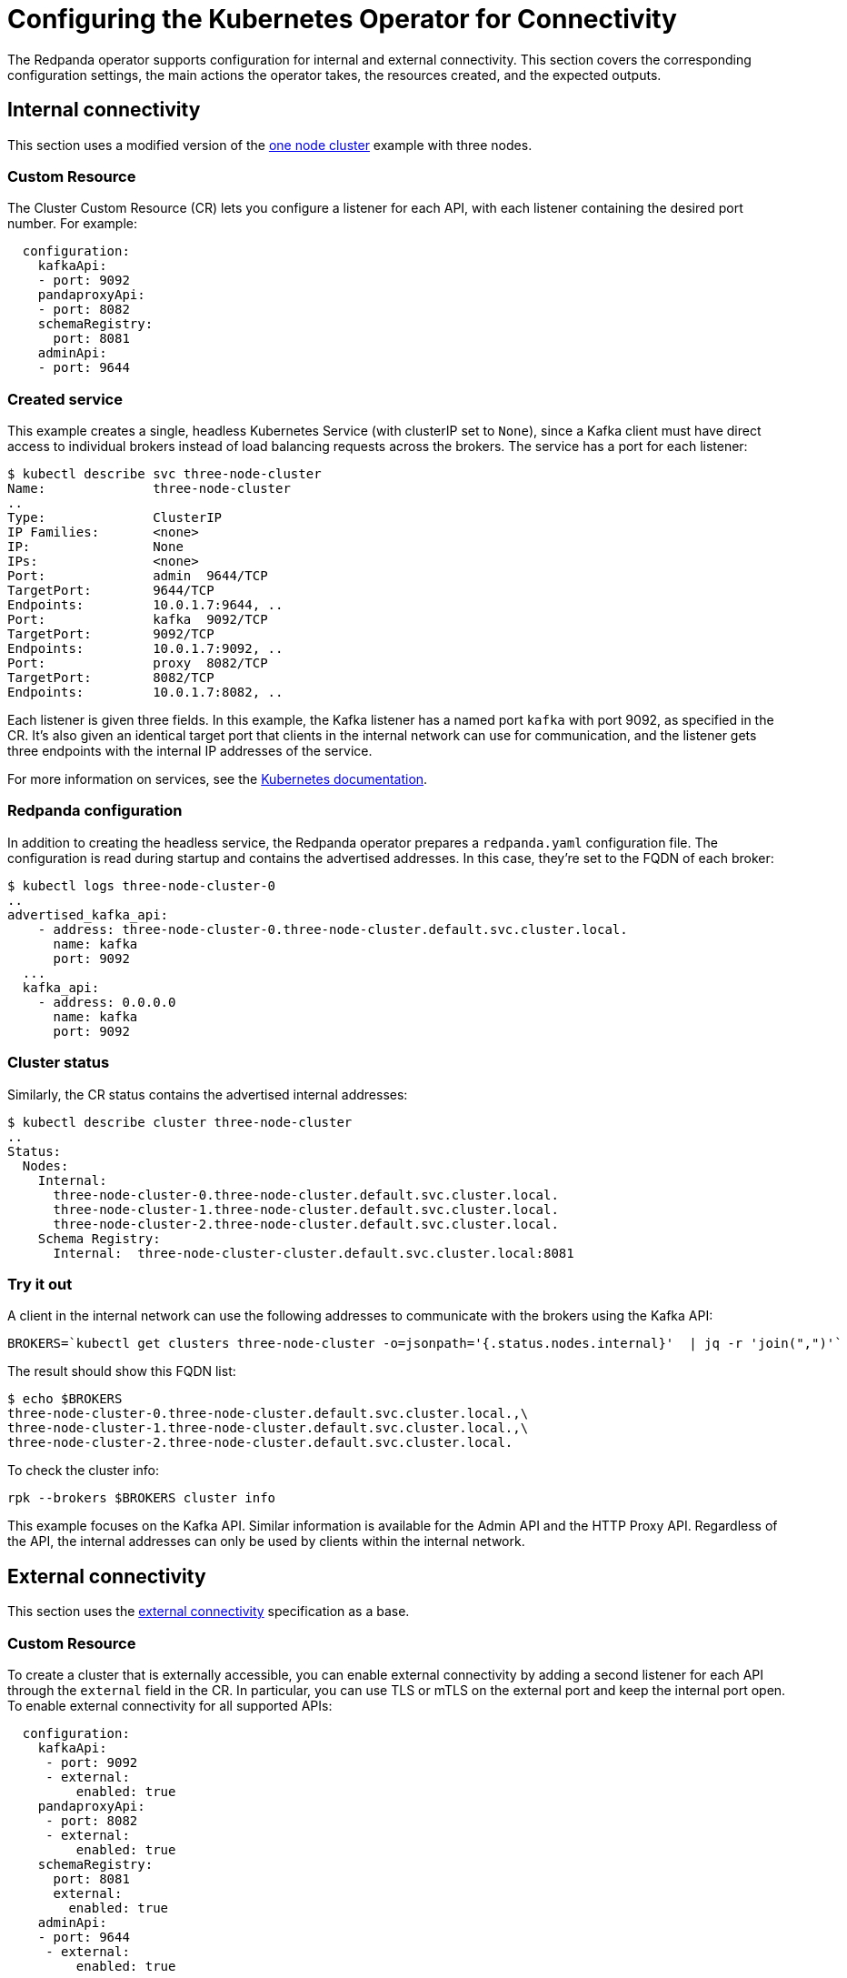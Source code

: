 = Configuring the Kubernetes Operator for Connectivity
:description: Configuring the Kubernetes operator for connectivity.

The Redpanda operator supports configuration for internal and external connectivity.
This section covers the corresponding configuration settings, the main actions the operator takes, the resources created, and the expected outputs.

== Internal connectivity

This section uses a modified version of the https://raw.githubusercontent.com/redpanda-data/redpanda/dev/src/go/k8s/config/samples/one_node_cluster.yaml[one node cluster] example with three nodes.

=== Custom Resource

The Cluster Custom Resource (CR) lets you configure a listener for each API, with each listener containing the desired port number.
For example:

[,yaml]
----
  configuration:
    kafkaApi:
    - port: 9092
    pandaproxyApi:
    - port: 8082
    schemaRegistry:
      port: 8081
    adminApi:
    - port: 9644
----

=== Created service

This example creates a single, headless Kubernetes Service (with clusterIP set to `None`), since a Kafka client must have direct access to individual brokers instead of load balancing requests across the brokers. The service has a port for each listener:

[,bash]
----
$ kubectl describe svc three-node-cluster
Name:              three-node-cluster
..
Type:              ClusterIP
IP Families:       <none>
IP:                None
IPs:               <none>
Port:              admin  9644/TCP
TargetPort:        9644/TCP
Endpoints:         10.0.1.7:9644, ..
Port:              kafka  9092/TCP
TargetPort:        9092/TCP
Endpoints:         10.0.1.7:9092, ..
Port:              proxy  8082/TCP
TargetPort:        8082/TCP
Endpoints:         10.0.1.7:8082, ..
----

Each listener is given three fields.
In this example, the Kafka listener has a named port `kafka` with port 9092, as specified in the CR.
It's also given an identical target port that clients in the internal network can use for communication, and the listener gets three endpoints with the internal IP addresses of the service.

For more information on services, see the https://kubernetes.io/docs/concepts/services-networking/service/[Kubernetes documentation].

=== Redpanda configuration

In addition to creating the headless service, the Redpanda operator prepares a `redpanda.yaml` configuration file. The configuration is read during startup and contains the advertised addresses. In this case, they're set to the FQDN of each broker:

[,bash]
----
$ kubectl logs three-node-cluster-0
..
advertised_kafka_api:
    - address: three-node-cluster-0.three-node-cluster.default.svc.cluster.local.
      name: kafka
      port: 9092
  ...
  kafka_api:
    - address: 0.0.0.0
      name: kafka
      port: 9092
----

=== Cluster status

Similarly, the CR status contains the advertised internal addresses:

[,bash]
----
$ kubectl describe cluster three-node-cluster
..
Status:
  Nodes:
    Internal:
      three-node-cluster-0.three-node-cluster.default.svc.cluster.local.
      three-node-cluster-1.three-node-cluster.default.svc.cluster.local.
      three-node-cluster-2.three-node-cluster.default.svc.cluster.local.
    Schema Registry:
      Internal:  three-node-cluster-cluster.default.svc.cluster.local:8081
----

=== Try it out

A client in the internal network can use the following addresses to communicate with the brokers using the Kafka API:

[,bash]
----
BROKERS=`kubectl get clusters three-node-cluster -o=jsonpath='{.status.nodes.internal}'  | jq -r 'join(",")'`
----

The result should show this FQDN list:

[,bash]
----
$ echo $BROKERS
three-node-cluster-0.three-node-cluster.default.svc.cluster.local.,\
three-node-cluster-1.three-node-cluster.default.svc.cluster.local.,\
three-node-cluster-2.three-node-cluster.default.svc.cluster.local.
----

To check the cluster info:

[,bash]
----
rpk --brokers $BROKERS cluster info
----

This example focuses on the Kafka API. Similar information is available for the Admin API and the HTTP Proxy API. Regardless of the API, the internal addresses can only be used by clients within the internal network.

== External connectivity

This section uses the https://raw.githubusercontent.com/redpanda-data/redpanda/dev/src/go/k8s/config/samples/external_connectivity.yaml[external connectivity] specification as a base.

=== Custom Resource

To create a cluster that is externally accessible, you can enable external connectivity by adding a second listener for each API through the `external` field in the CR.
In particular, you can use TLS or mTLS on the external port and keep the internal port open.
To enable external connectivity for all supported APIs:

[,yaml]
----
  configuration:
    kafkaApi:
     - port: 9092
     - external:
         enabled: true
    pandaproxyApi:
     - port: 8082
     - external:
         enabled: true
    schemaRegistry:
      port: 8081
      external:
        enabled: true
    adminApi:
    - port: 9644
     - external:
         enabled: true
----

=== Created services

You now have two listeners: one internal and one external.
The operator creates the headless service (as in the internal connectivity case),
and it also creates two services to support external connectivity:

. A load-balanced ClusterIP service used as an entry point for HTTP Proxy.
. A Nodeport service used to expose each API to the node's external network.

|===
|  | <cluster-name> +
headless | <cluster-name>-cluster +
load-balanced | <cluster-name>-external +
nodeports

| Admin API
| y
| n
| y

| Kafka API
| y
| n
| y

| HTTP Proxy API
| y
| y
| y

| Schema Registry
| y
| y
| y
|===

Each external listener is provided with a NodePort that is automatically selected by Kubernetes.
A benefit of not specifying one explicitly is the prevention of port collisions.
Each NodePort has a corresponding internal port, which is set by convention to the internal-port +1. As a result, port 9092 becomes 9093, and the port name has `-external` appended to it.

[,bash]
----
$ kubectl describe svc external-connectivity-external
...
Port:                     kafka-external  9093/TCP
TargetPort:               9093/TCP
NodePort:                 kafka-external  31848/TCP
Endpoints:                <none>
----

Make sure that the generated NodePorts are open and reachable.

==== ClusterIP service

The ClusterIP service load-balances requests by Kubernetes to the Redpanda nodes with the help of a selector. The following service description shows a three-node Redpanda cluster with three endpoints. The `-cluster` service is currently used by the HTTP Proxy API as a bootstrap point.

[,bash]
----
$ kubectl describe svc external-connectivity-cluster

Name:              external-connectivity-cluster
..
Selector:          ..., app.kubernetes.io/name=redpanda
Type:              ClusterIP
IP Families:       <none>
IP:                10.3.246.143
IPs:               <none>
Port:              proxy-external  8083/TCP
TargetPort:        8083/TCP
Endpoints:         10.0.0.8:8083,10.0.1.8:8083,10.0.2.4:8083
----

==== External service

The `-external` service is responsible for setting up NodePorts for each API.
Because external connectivity is enabled for all three APIs, you have three NodePorts, each one pointing to a target port with a port number of the original port + 1.

[,bash]
----
$ kubectl describe svc external-connectivity-external
Name:                     external-connectivity-external
..
Selector:                 <none>
Type:                     NodePort
IP Families:              <none>
IP:                       10.3.247.127
IPs:                      <none>

Port:                     kafka-external  9093/TCP
TargetPort:               9093/TCP
NodePort:                 kafka-external  31848/TCP
Endpoints:                <none>

Port:                     admin-external  9645/TCP
TargetPort:               9645/TCP
NodePort:                 admin-external  31490/TCP
Endpoints:                <none>

Port:                     proxy-external  8083/TCP
TargetPort:               8083/TCP
NodePort:                 proxy-external  30638/TCP
Endpoints:                <none>
----

Assuming a client has network access to the node and the NodePorts are open, a client can use the following addresses to communicate with the brokers using the configured APIs:

[,bash]
----
BROKERS=`kubectl get clusters external-connectivity -o=jsonpath='{.status.nodes.external}'  | jq -r 'join(",")'`
----

The result contains a list of external IPs with the broker port:

[,bash]
----
$ echo $BROKERS
<node-0-external-ip>:31848,<node-1-external-ip>:31848,<node-2-external-ip>:31848
----

Given the list of addresses, you can use `rpk` (or a Kafka client) to test the connection:

[,bash]
----
rpk --brokers $BROKERS cluster info
----

You can use the same steps to configure external access for the Admin API and the HTTP Proxy API.
Remember that the internal addresses can only be used by clients within the internal network,
so to allow external connections, the node must have a reachable external IP, and the NodePorts must be open to the client.

=== Redpanda configuration

The Redpanda operator prepares the `redpanda.yaml` configuration file.
For each API, the configuration file contains an additional external listener and its corresponding advertised address.
The second advertised address points to the external IP of each node and the NodePort of that API. For example:

[,bash]
----
$ kubectl exec external-connectivity -- cat /etc/redpanda/redpanda.yaml
  advertised_kafka_api:
    - address: external-connectivity-0.external-connectivity.default.svc.cluster.local.
      name: kafka
      port: 9092
    - address: <external-node-ip>
      name: kafka-external
      port: 31848
----

=== Container configuration

The Redpanda operator ensures that the Redpanda container exposes the requested ports, as described in the CR.
The Redpanda containers are configured to expose two ports per API: one internal and one external.
The operator does not create an external port for RPC.

By running `kubectl describe pod external-connectivity-0`, you can see the ports and the mapping to the node ports created through the NodePort service:

[,bash]
----
$ kubectl describe pod external-connectivity-0
...
Containers:
  redpanda:
    ..
    Ports:         33145/TCP, 9644/TCP, 9092/TCP, 8082/TCP, 9093/TCP, 9645/TCP, 8083/TCP
    Host Ports:    0/TCP, 0/TCP, 0/TCP, 0/TCP, 31848/TCP, 31490/TCP, 30638/TCP
----

=== Port summary: configuration based on example specification

|===
|  | Internal listener ports | External listener ports (port+1:nodeport)

| Admin API
| 9644
| 9645:31490

| Kafka API
| 9092
| 9093:31848

| HTTP Proxy API
| 8082
| 8083:30638
|===

=== Using names instead of external IPs

The CRD includes a subdomain field that lets you specify the advertised address of external listeners. For example, for the Kafka API:

[,yaml]
----
  configuration:
    kafkaApi:
    - port: 9092
    - external:
        enabled: true
        subdomain: "test.subdomain.com"
----

The generated `redpanda.yaml` configuration uses the subdomain field to generate the advertised addresses for the external listeners following this format: `\<broker_id\>.\<subdomain\>:\<node_port\>`.

:::note
DNS configuration is not handled by the Redpanda operator.
:::

The Redpanda configuration reflects this in the advertised addresses:

[,bash]
----
$ kubectl exec external-connectivity -- cat /etc/redpanda/redpanda.yaml
...
redpanda:
  advertised_kafka_api:
    - address: external-connectivity-0.external-connectivity.default.svc.cluster.local.
      name: kafka
      port: 9092
    - address: 0.test.subdomain.com
      name: kafka-external
      port: 31631
----

The CR contains the addresses in its status:

[,bash]
----
$ kubectl describe cluster external-connectivity
...
Status:
  Nodes:
    External:
      0.test.subdomain.com:31631
      1.test.subdomain.com:31631
      2.test.subdomain.com:31631
----

'''

== Suggested reading

* xref:manage:schema-registry.adoc[Working with schema registry]
